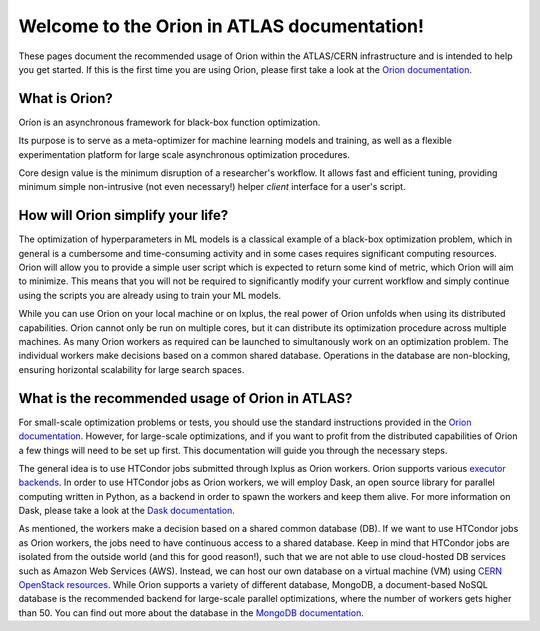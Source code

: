 Welcome to the Orion in ATLAS documentation!
==============================================

These pages document the recommended usage of Orion within the ATLAS/CERN 
infrastructure and is intended to help you get started. If this is the first time
you are using Orion, please first take a look at the `Orion documentation`_.


What is Orion?
----------------------------

Oríon is an asynchronous framework for black-box function optimization.

Its purpose is to serve as a meta-optimizer for machine learning models
and training, as well as a flexible experimentation
platform for large scale asynchronous optimization procedures.

Core design value is the minimum disruption of a researcher's workflow.
It allows fast and efficient tuning, providing minimum simple non-intrusive
(not even necessary!) helper *client* interface for a user's script.


How will Orion simplify your life?
------------------------------------------

The optimization of hyperparameters in ML models is a classical example of 
a black-box optimization problem, which in general is a cumbersome and time-consuming
activity and in some cases requires significant computing resources. Orion will allow
you to provide a simple user script which is expected to return some kind of metric,
which Orion will aim to minimize. This means that you will not be required to significantly
modify your current workflow and simply continue using the scripts you are already using 
to train your ML models. 

While you can use Orion on your local machine or on lxplus, the real power of 
Orion unfolds when using its distributed capabilities. Orion cannot only be run 
on multiple cores, but it can distribute its optimization procedure across multiple 
machines. As many Orion workers as required can be launched to simultanously work on
an optimization problem. The individual workers make decisions based on a common shared 
database. Operations in the database are non-blocking, ensuring horizontal scalability 
for large search spaces. 

What is the recommended usage of Orion in ATLAS?
------------------------------------------------

For small-scale optimization problems or tests, you should use the standard instructions
provided in the `Orion documentation`_. However, 
for large-scale optimizations, and if you want to profit from the distributed capabilities
of Orion a few things will need to be set up first. This documentation will guide you through
the necessary steps. 

The general idea is to use HTCondor jobs submitted through lxplus as Orion workers. Orion
supports various `executor backends`_. In order to use HTCondor jobs as Orion workers, we will employ Dask, an open source library for parallel 
computing written in Python, as a backend in order to spawn the workers and keep them alive. For more information on Dask, 
please take a look at the `Dask documentation`_.

As mentioned, the workers make a decision based on a shared common database (DB). If we want to use HTCondor jobs
as Orion workers, the jobs need to have continuous access to a shared database. Keep in mind that HTCondor jobs
are isolated from the outside world (and this for good reason!), such that we are not able to use cloud-hosted
DB services such as Amazon Web Services (AWS). Instead, we can host our own database on a virtual machine (VM)
using `CERN OpenStack resources`_. While Orion supports a variety of different database, MongoDB, a document-based
NoSQL database is the recommended backend for large-scale parallel optimizations, where the number of workers gets higher than 50. 
You can find out more about the database in the `MongoDB documentation`_.




..
   Links
..
.. _Orion documentation: https://orion.readthedocs.io
.. _executor backends: https://orion.readthedocs.io/en/stable/user/parallel.html
.. _Dask documentation: https://docs.dask.org/en/stable/
.. _MongoDB documentation: https://docs.mongodb.com/
.. _CERN OpenStack resources: https://clouddocs.web.cern.ch/index.html



